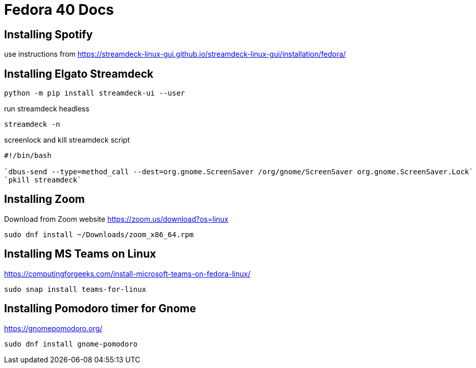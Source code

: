 # Fedora 40 Docs

## Installing Spotify

use instructions from https://streamdeck-linux-gui.github.io/streamdeck-linux-gui/installation/fedora/

## Installing Elgato Streamdeck

```
python -m pip install streamdeck-ui --user
```
run streamdeck headless
```
streamdeck -n
```
screenlock and kill streamdeck script
```Add this to a script for using a streamdeck button to lock and kill app
#!/bin/bash

`dbus-send --type=method_call --dest=org.gnome.ScreenSaver /org/gnome/ScreenSaver org.gnome.ScreenSaver.Lock`
`pkill streamdeck`

```
## Installing Zoom 

Download from Zoom website
https://zoom.us/download?os=linux

```
sudo dnf install ~/Downloads/zoom_x86_64.rpm
```

## Installing MS Teams on Linux

https://computingforgeeks.com/install-microsoft-teams-on-fedora-linux/

```
sudo snap install teams-for-linux
```
## Installing Pomodoro timer for Gnome

https://gnomepomodoro.org/

```
sudo dnf install gnome-pomodoro
```


